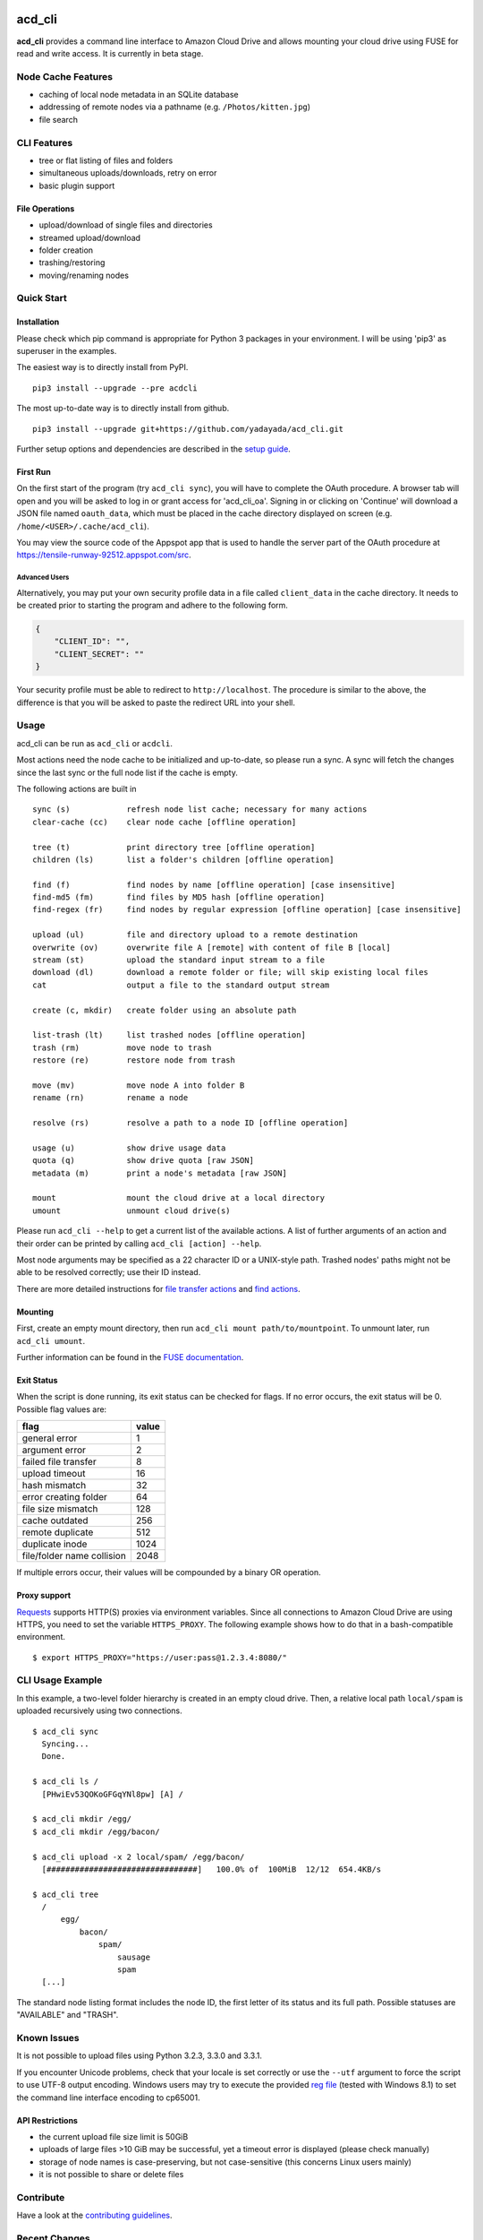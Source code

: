 |Donate| |Gitter| |PyVersion| |Status| |License| |Build| |PyPiVersion| |PyPiDownloadsMonth|

acd\_cli
========

**acd\_cli** provides a command line interface to Amazon Cloud Drive and allows mounting your
cloud drive using FUSE for read and write access. It is currently in beta stage.

Node Cache Features
-------------------

- caching of local node metadata in an SQLite database
- addressing of remote nodes via a pathname (e.g. ``/Photos/kitten.jpg``)
- file search

CLI Features
------------

- tree or flat listing of files and folders
- simultaneous uploads/downloads, retry on error
- basic plugin support

File Operations
~~~~~~~~~~~~~~~

- upload/download of single files and directories
- streamed upload/download
- folder creation
- trashing/restoring
- moving/renaming nodes

Quick Start
-----------

Installation
~~~~~~~~~~~~

Please check which pip command is appropriate for Python 3 packages in your environment.
I will be using 'pip3' as superuser in the examples.

The easiest way is to directly install from PyPI.
::

   pip3 install --upgrade --pre acdcli


The most up-to-date way is to directly install from github.
::

   pip3 install --upgrade git+https://github.com/yadayada/acd_cli.git


Further setup options and dependencies are described in the `setup guide <docs/setup.rst>`_.

First Run
~~~~~~~~~

On the first start of the program (try ``acd_cli sync``), you will have to complete the OAuth procedure.
A browser tab will open and you will be asked to log in or grant access for 'acd\_cli\_oa'.
Signing in or clicking on 'Continue' will download a JSON file named ``oauth_data``,
which must be placed in the cache directory displayed on screen (e.g. ``/home/<USER>/.cache/acd_cli``).

You may view the source code of the Appspot app that is used to handle the server part
of the OAuth procedure at https://tensile-runway-92512.appspot.com/src.

Advanced Users
++++++++++++++

Alternatively, you may put your own security profile data in a file called ``client_data`` in the cache directory.
It needs to be created prior to starting the program and adhere to the following form.

.. code :: json

 {
     "CLIENT_ID": "",
     "CLIENT_SECRET": ""
 }

Your security profile must be able to redirect to ``http://localhost``.
The procedure is similar to the above, the difference is that you will
be asked to paste the redirect URL into your shell.

Usage
-----

acd_cli can be run as ``acd_cli`` or ``acdcli``.

Most actions need the node cache to be initialized and up-to-date, so please run a sync.
A sync will fetch the changes since the last sync or the full node list if the cache is empty.

The following actions are built in
::

        sync (s)            refresh node list cache; necessary for many actions
        clear-cache (cc)    clear node cache [offline operation]

        tree (t)            print directory tree [offline operation]
        children (ls)       list a folder's children [offline operation]

        find (f)            find nodes by name [offline operation] [case insensitive]
        find-md5 (fm)       find files by MD5 hash [offline operation]
        find-regex (fr)     find nodes by regular expression [offline operation] [case insensitive]

        upload (ul)         file and directory upload to a remote destination
        overwrite (ov)      overwrite file A [remote] with content of file B [local]
        stream (st)         upload the standard input stream to a file
        download (dl)       download a remote folder or file; will skip existing local files
        cat                 output a file to the standard output stream

        create (c, mkdir)   create folder using an absolute path

        list-trash (lt)     list trashed nodes [offline operation]
        trash (rm)          move node to trash
        restore (re)        restore node from trash

        move (mv)           move node A into folder B
        rename (rn)         rename a node

        resolve (rs)        resolve a path to a node ID [offline operation]

        usage (u)           show drive usage data
        quota (q)           show drive quota [raw JSON]
        metadata (m)        print a node's metadata [raw JSON]

        mount               mount the cloud drive at a local directory
        umount              unmount cloud drive(s)

Please run ``acd_cli --help`` to get a current list of the available actions. A list of further
arguments of an action and their order can be printed by calling ``acd_cli [action] --help``.

Most node arguments may be specified as a 22 character ID or a UNIX-style path.
Trashed nodes' paths might not be able to be resolved correctly; use their ID instead.

There are more detailed instructions for `file transfer actions <docs/transfer.rst>`_ and
`find actions <docs/find.rst>`_.

Mounting
~~~~~~~~

First, create an empty mount directory, then run ``acd_cli mount path/to/mountpoint``.
To unmount later, run ``acd_cli umount``.

Further information can be found in the `FUSE documentation <docs/FUSE.rst>`_.

Exit Status
~~~~~~~~~~~

When the script is done running, its exit status can be checked for flags. If no error occurs,
the exit status will be 0. Possible flag values are:

===========================  =======
        flag                  value
===========================  =======
general error                    1
argument error                   2
failed file transfer             8
upload timeout                  16
hash mismatch                   32
error creating folder           64
file size mismatch             128
cache outdated                 256
remote duplicate               512
duplicate inode               1024
file/folder name collision    2048
===========================  =======

If multiple errors occur, their values will be compounded by a binary OR operation.

Proxy support
~~~~~~~~~~~~~

`Requests <https://github.com/kennethreitz/requests>`_ supports HTTP(S) proxies via environment
variables. Since all connections to Amazon Cloud Drive are using HTTPS, you need to
set the variable ``HTTPS_PROXY``. The following example shows how to do that in a bash-compatible
environment.
::

    $ export HTTPS_PROXY="https://user:pass@1.2.3.4:8080/"

CLI Usage Example
-----------------

In this example, a two-level folder hierarchy is created in an empty cloud drive.
Then, a relative local path ``local/spam`` is uploaded recursively using two connections.
::

    $ acd_cli sync
      Syncing...
      Done.

    $ acd_cli ls /
      [PHwiEv53QOKoGFGqYNl8pw] [A] /

    $ acd_cli mkdir /egg/
    $ acd_cli mkdir /egg/bacon/

    $ acd_cli upload -x 2 local/spam/ /egg/bacon/
      [################################]   100.0% of  100MiB  12/12  654.4KB/s

    $ acd_cli tree
      /
          egg/
              bacon/
                  spam/
                      sausage
                      spam
      [...]


The standard node listing format includes the node ID, the first letter of its status and its full path.
Possible statuses are "AVAILABLE" and "TRASH".

Known Issues
------------

It is not possible to upload files using Python 3.2.3, 3.3.0 and 3.3.1.

If you encounter Unicode problems, check that your locale is set correctly or use the ``--utf``
argument to force the script to use UTF-8 output encoding.
Windows users may try to execute the provided `reg file <assets/win_codepage.reg>`_
(tested with Windows 8.1) to set the command line interface encoding to cp65001.

API Restrictions
~~~~~~~~~~~~~~~~

- the current upload file size limit is 50GiB
- uploads of large files >10 GiB may be successful, yet a timeout error is displayed (please check manually)
- storage of node names is case-preserving, but not case-sensitive (this concerns Linux users mainly)
- it is not possible to share or delete files

Contribute
----------

Have a look at the `contributing guidelines <CONTRIBUTING.rst>`_.

Recent Changes
--------------

..
    0.3.1
    ~~~~~

    * general improvements for FUSE
    * FUSE write support added

0.3.0
~~~~~

* FUSE read support added

0.2.2
~~~~~

* sync speed-up
* node listing format changed
* optional node listing coloring added (for Linux or via LS_COLORS)
* re-added possibility for local OAuth

0.2.1
~~~~~

* curl dependency removed
* added job queue, simultaneous transfers
* retry on error

0.2.0
~~~~~
* setuptools support
* workaround for download of files larger than 10 GiB
* automatic resuming of downloads


.. |Donate| image:: https://img.shields.io/badge/paypal-donate-blue.svg
   :alt: Donate via PayPal
   :target: https://www.paypal.com/cgi-bin/webscr?cmd=_s-xclick&hosted_button_id=V4V4HVSAH4VW8

.. |Gitter| image:: https://img.shields.io/badge/GITTER-join%20chat-brightgreen.svg
   :alt: Join the Gitter chat
   :target: https://gitter.im/cloud-drive/acd_cli

.. |PyPiVersion| image:: https://img.shields.io/pypi/v/acdcli.svg
   :alt: PyPi
   :target: https://pypi.python.org/pypi/acdcli

.. |PyVersion| image:: https://img.shields.io/badge/python-3.2+-blue.svg
   :alt:

.. |Status| image:: https://img.shields.io/badge/status-beta-yellow.svg
   :alt:

.. |License| image:: https://img.shields.io/badge/license-GPLv2+-blue.svg
   :alt:

.. |PyPiDownloadsMonth| image:: https://img.shields.io/pypi/dm/acdcli.svg
   :alt:
   :target: https://pypi.python.org/pypi/acdcli

.. |Build| image:: https://img.shields.io/travis/yadayada/acd_cli.svg
   :alt:
   :target: https://travis-ci.org/yadayada/acd_cli


.. image:: https://badges.gitter.im/Join%20Chat.svg
   :alt: Join the chat at https://gitter.im/yadayada/acd_cli
   :target: https://gitter.im/yadayada/acd_cli?utm_source=badge&utm_medium=badge&utm_campaign=pr-badge&utm_content=badge